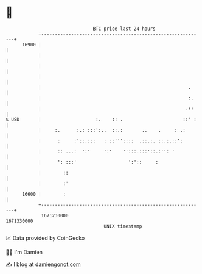 * 👋

#+begin_example
                                   BTC price last 24 hours                    
               +------------------------------------------------------------+ 
         16900 |                                                            | 
               |                                                            | 
               |                                                            | 
               |                                                            | 
               |                                                      .     | 
               |                                                      :.    | 
               |                                                     .::    | 
   $ USD       |                    :.    :: .                      ::' :   | 
               |     :.      :.: :::':..  ::.:       ..    .     : .:       | 
               |      :     :'::.:::   : ::'''::::  .::.:. ::.:.::':        | 
               |      :: ...:  ':'     ':'    '':::.:::'::.:'': '           | 
               |      ': :::'                   ':'::     :                 | 
               |        ::                                                  | 
               |        :'                                                  | 
         16600 |        :                                                   | 
               +------------------------------------------------------------+ 
                1671230000                                        1671330000  
                                       UNIX timestamp                         
#+end_example
📈 Data provided by CoinGecko

🧑‍💻 I'm Damien

✍️ I blog at [[https://www.damiengonot.com][damiengonot.com]]
